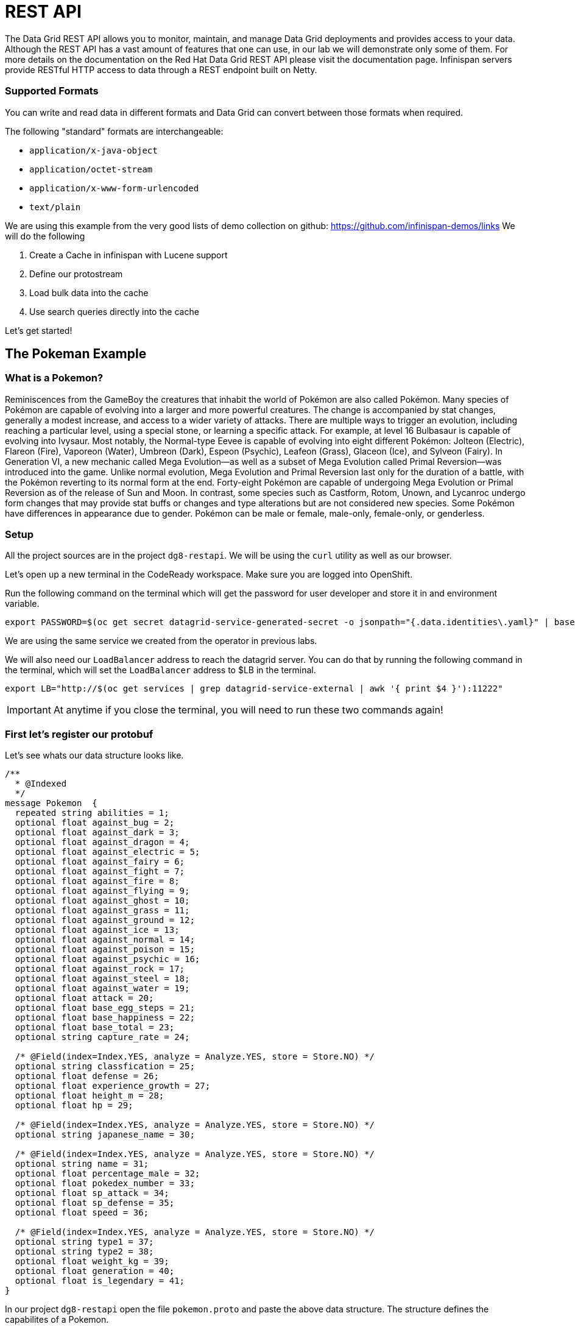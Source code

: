 = REST API
:experimental:

The Data Grid REST API allows you to monitor, maintain, and manage Data Grid deployments and provides access to your data.
Although the REST API has a vast amount of features that one can use, in our lab we will demonstrate only some of them.
For more details on the documentation on the Red Hat Data Grid REST API please visit the documentation page.
Infinispan servers provide RESTful HTTP access to data through a REST endpoint built on Netty.

=== Supported Formats
You can write and read data in different formats and Data Grid can convert between those formats when required.

The following "standard" formats are interchangeable:

- `application/x-java-object`
- `application/octet-stream`
- `application/x-www-form-urlencoded`
- `text/plain`

We are using this example from the very good lists of demo collection on github: https://github.com/infinispan-demos/links
We will do the following

. Create a Cache in infinispan with Lucene support
. Define our protostream
. Load bulk data into the cache
. Use search queries directly into the cache

Let's get started!

== The Pokeman Example

=== What is a Pokemon?
Reminiscences from the GameBoy the creatures that inhabit the world of Pokémon are also called Pokémon. Many species of Pokémon are capable of evolving into a larger and more powerful creatures. The change is accompanied by stat changes, generally a modest increase, and access to a wider variety of attacks. There are multiple ways to trigger an evolution, including reaching a particular level, using a special stone, or learning a specific attack. For example, at level 16 Bulbasaur is capable of evolving into Ivysaur. Most notably, the Normal-type Eevee is capable of evolving into eight different Pokémon: Jolteon (Electric), Flareon (Fire), Vaporeon (Water), Umbreon (Dark), Espeon (Psychic), Leafeon (Grass), Glaceon (Ice), and Sylveon (Fairy). In Generation VI, a new mechanic called Mega Evolution—as well as a subset of Mega Evolution called Primal Reversion—was introduced into the game. Unlike normal evolution, Mega Evolution and Primal Reversion last only for the duration of a battle, with the Pokémon reverting to its normal form at the end. Forty-eight Pokémon are capable of undergoing Mega Evolution or Primal Reversion as of the release of Sun and Moon. In contrast, some species such as Castform, Rotom, Unown, and Lycanroc undergo form changes that may provide stat buffs or changes and type alterations but are not considered new species. Some Pokémon have differences in appearance due to gender. Pokémon can be male or female, male-only, female-only, or genderless.

=== Setup

All the project sources are in the project `dg8-restapi`. We will be using the `curl` utility as well as our browser.

Let's open up a new terminal in the CodeReady workspace. Make sure you are logged into OpenShift.

Run the following command on the terminal which will get the password for user developer and store it in and environment variable.
[source, shell, role="copypaste"]
----
export PASSWORD=$(oc get secret datagrid-service-generated-secret -o jsonpath="{.data.identities\.yaml}" | base64 --decode | awk 'NR==3' | awk '{print $2}')
----

We are using the same service we created from the operator in previous labs.

We will also need our `LoadBalancer` address to reach the datagrid server. You can do that by running the following command in the terminal, which will set the `LoadBalancer` address to $LB in the terminal.

[source, shell, role="copypaste"]
----
export LB="http://$(oc get services | grep datagrid-service-external | awk '{ print $4 }'):11222"
----

[IMPORTANT]
====
At anytime if you close the terminal, you will need to run these two commands again!
====

=== First let's register our protobuf

Let's see whats our data structure looks like.

[source, properties, role="copypaste"]
----
/**
  * @Indexed
  */
message Pokemon  {
  repeated string abilities = 1;
  optional float against_bug = 2;
  optional float against_dark = 3;
  optional float against_dragon = 4;
  optional float against_electric = 5;
  optional float against_fairy = 6;
  optional float against_fight = 7;
  optional float against_fire = 8;
  optional float against_flying = 9;
  optional float against_ghost = 10;
  optional float against_grass = 11;
  optional float against_ground = 12;
  optional float against_ice = 13;
  optional float against_normal = 14;
  optional float against_poison = 15;
  optional float against_psychic = 16;
  optional float against_rock = 17;
  optional float against_steel = 18;
  optional float against_water = 19;
  optional float attack = 20;
  optional float base_egg_steps = 21;
  optional float base_happiness = 22;
  optional float base_total = 23;
  optional string capture_rate = 24;

  /* @Field(index=Index.YES, analyze = Analyze.YES, store = Store.NO) */
  optional string classfication = 25;
  optional float defense = 26;
  optional float experience_growth = 27;
  optional float height_m = 28;
  optional float hp = 29;

  /* @Field(index=Index.YES, analyze = Analyze.YES, store = Store.NO) */
  optional string japanese_name = 30;

  /* @Field(index=Index.YES, analyze = Analyze.YES, store = Store.NO) */
  optional string name = 31;
  optional float percentage_male = 32;
  optional float pokedex_number = 33;
  optional float sp_attack = 34;
  optional float sp_defense = 35;
  optional float speed = 36;

  /* @Field(index=Index.YES, analyze = Analyze.YES, store = Store.NO) */
  optional string type1 = 37;
  optional string type2 = 38;
  optional float weight_kg = 39;
  optional float generation = 40;
  optional float is_legendary = 41;
}

----

In our project `dg8-restapi` open the file `pokemon.proto` and paste the above data structure. The structure defines the capabilites of a Pokemon.

When caches are indexed, or specifically configured to store `application/x-protostream`, you can send and receive JSON documents that are automatically converted to and from Protostream. In order for this conversion to work you must register a protobuf schema.

First let's cd into the current project

[source, shell, role="copypaste"]
----
cd $CHE_PROJECTS_ROOT/dg8-workshop-labs/dg8-restapi
----

To register protobuf schemas via REST, use the schema management REST API.

[source, shell, role="copypaste"]
----
curl --digest -u developer:$PASSWORD -X POST --data-binary @./pokemon.proto $LB/rest/v2/schemas/pokemon.proto
----



=== Create a Cache

Now let's create an indexed cache since we want to retrieve data at speed from our Cache and Lucene store.

[source, shell, role="copypaste"]
----
curl --digest -u developer:$PASSWORD -H "Content-Type: application/json" -d '{"distributed-cache": {"mode": "SYNC","encoding": {"media-type": "application/x-protostream"},"indexing": {"indexed-entities": ["Pokemon"],"enabled": true},"statistics": true}}' $LB/rest/v2/caches/pokemon
----

=== Bulk loading the REST endpoint
Now we will load all the pokemon data we have in a json format. You can view the json files in `dg8-restapi/data`

for Example Abra's capabilities listed as follows

[source, json, role="copypaste"]
----
{
    "_type": "Pokemon",
    "abilities": "['Synchronize', 'Inner Focus', 'Magic Guard']",
    "against_bug": 2.0,
    "against_dark": 2.0,
    "against_dragon": 1.0,
    "against_electric": 1.0,
    "against_fairy": 1.0,
    "against_fight": 0.5,
    "against_fire": 1.0,
    "against_flying": 1.0,
    "against_ghost": 2.0,
    "against_grass": 1.0,
    "against_ground": 1.0,
    "against_ice": 1.0,
    "against_normal": 1.0,
    "against_poison": 1.0,
    "against_psychic": 0.5,
    "against_rock": 1.0,
    "against_steel": 1.0,
    "against_water": 1.0,
    "attack": 20.0,
    "base_egg_steps": 5120.0,
    "base_happiness": 70.0,
    "base_total": 310.0,
    "capture_rate": 200.0,
    "classfication": "Psi Pok\u00e9mon",
    "defense": 15.0,
    "experience_growth": 1059860.0,
    "height_m": 0.9,
    "hp": 25.0,
    "japanese_name": "Casey\u30b1\u30fc\u30b7\u30a3",
    "name": "Abra",
    "percentage_male": 75.4,
    "pokedex_number": 63.0,
    "sp_attack": 105.0,
    "sp_defense": 55.0,
    "speed": 90.0,
    "type1": "psychic",
    "type2": 0,
    "weight_kg": 19.5,
    "generation": 1.0,
    "is_legendary": 0.0
}

----


Let's run our loading script which is placed in our project `dg8-restapi`. Run the shell script in the terminal

[source, shell, role="copypaste"]
----
./ingest-data.sh
----

[NOTE]
====
The script run can take some time, wait for it to finish.
====

So by now we should have loaded about 801 Pokemon's from the Pokemon universe.

So what does the script look like?
Below you can se that we are loading each of the json files one by one to the cache rest end point

[source, shell, role="copypaste"]
----
status=0
for f in data/*.json
do
  curl --digest -u developer:$PASSWORD -XPOST --data-binary @${f}  -H "Content-Type: application/json; charset=UTF-8"  $LB/rest/v2/caches/pokemon/$(basename $f .json)
  let status=status+1
  echo  "Imported $f (total $status pokemons)"
done
----

=== Query the data

Get all Pokemons:

[source, url, role="copypaste"]
----
curl --digest -u developer:$PASSWORD $LB/rest/v2/caches/pokemon'?action=search&query=from%20Pokemon'
----

Count Pokemons by generation:

[source, url, role="copypaste"]
----
# select count(p.name) from Pokemon group by generation
curl --digest -u developer:$PASSWORD $LB/rest/v2/caches/pokemon'?action=search&query=select%20count(p.name)%20from%20Pokemon%20p%20group%20by%20generation'
----

Do a full text search on the name

[source, url, role="copypaste"]
----
curl --digest -u developer:$PASSWORD $LB/rest/v2/caches/pokemon'?action=search&query=from%20Pokemon%20where%20name:%27pikachu%27'
----

Select top 5 Pokemons that can better withstand fire:

[source, url, role="copypaste"]
----
curl --digest -u developer:$PASSWORD $LB/rest/v2/caches/pokemon'?action=search&query=from%20Pokemon%20order%20by%20against_fire%20asc&max_results=5'
----

Get Pokemon by key (name)

[source, url, role="copypaste"]
----
curl --digest -u developer:$PASSWORD $LB/rest/v2/caches/pokemon/Whismur
----


=== Recap

. You how the REST API works
. You created a cache and protobuf via REST API
. You loaded bulk data into the cache
. And finally you queried through that data.

*Congratulations!!* you have completed the this lab on REST API!!
